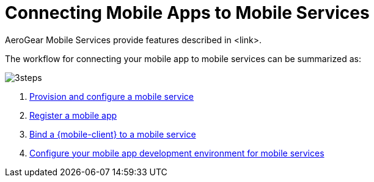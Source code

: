 = Connecting Mobile Apps to Mobile Services

AeroGear Mobile Services provide features described in <link>.

The workflow for connecting your mobile app to mobile services can be summarized as:

image::3steps.png[]

. xref:provisioning-services.adoc[Provision and configure a mobile service]
. xref:registering-a-mobile-app.adoc[Register a mobile app]
. xref:binding-mobile-app-record-to-mobile-services.adoc[Bind a {mobile-client} to a mobile service]
. xref:configuring-app-dev-env.adoc[Configure your mobile app development environment for mobile services]
